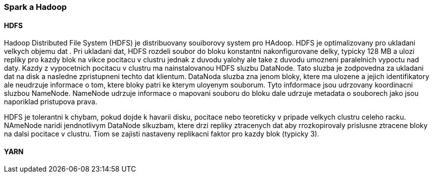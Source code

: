 ﻿
=== Spark a Hadoop [[spark-hadoop]]



==== HDFS

Hadoop Distributed File System (HDFS) je distribuovany souiborovy system pro HAdoop. HDFS je optimalizovany pro ukladani velkych objemu dat 
. Pri ukladani dat, HDFS rozdeli soubor do bloku konstantni nakonfigurovane delky, typicky 128 MB a ulozi repliky pro kazdy blok na vikce pocitacu v clustru jednak z duvodu yalohy ale take z duvodu umozneni paralelnich vypoctu nad daty. Kazdy z vypocetnich pocitacu v clustru ma nainstalovanou HDFS sluzbu DataNode. Tato sluzba je zodpovedna za ukladani dat na disk a nasledne zpristupneni techto dat klientum. DataNoda sluzba zna jenom bloky, ktere ma ulozene a jejich identifikatory ale neudrzuje informace o tom, ktere bloky patri ke kterym uloyenym souborum. Tyto infdormace jsou udrzovany koordinacni sluzbou NameNode. NameNode udrzuje informace o mapovani souboru do bloku dale udrzuje metadata o souborech jako jsou naporiklad pristupova prava. 


HDFS je tolerantni k chybam, pokud dojde k havarii disku, pocitace nebo teoreticky v pripade velkych clustru celeho racku. NAmeNode naridi jendnotlivym DataNode slkuzbam, ktere drzi repliky ztracenych dat aby rrozkopirovaly prislusne ztracene bloky na dalsi pocitace v clustru. Tiom se zajisti nastaveny replikacni faktor pro kazdy blok (typicky 3).    

    
==== YARN